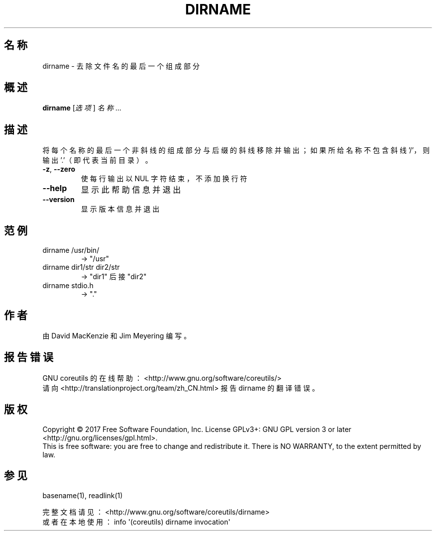 .\" DO NOT MODIFY THIS FILE!  It was generated by help2man 1.47.3.
.\"*******************************************************************
.\"
.\" This file was generated with po4a. Translate the source file.
.\"
.\"*******************************************************************
.TH DIRNAME 1 2017年10月 "GNU coreutils 8.28" 用户命令
.SH 名称
dirname \- 去除文件名的最后一个组成部分
.SH 概述
\fBdirname\fP [\fI\,选项\/\fP] \fI\,名称\/\fP...
.SH 描述
.\" Add any additional description here
.PP
将每个名称的最后一个非斜线的组成部分与后缀的斜线移除并输出；如果所给名称不包含斜线 '/'，则输出 '.'（即代表当前目录）。
.TP 
\fB\-z\fP, \fB\-\-zero\fP
使每行输出以 NUL 字符结束，不添加换行符
.TP 
\fB\-\-help\fP
显示此帮助信息并退出
.TP 
\fB\-\-version\fP
显示版本信息并退出
.SH 范例
.TP 
dirname /usr/bin/
\-> "/usr"
.TP 
dirname dir1/str dir2/str
\-> "dir1" 后接 "dir2"
.TP 
dirname stdio.h
\-> "."
.SH 作者
由 David MacKenzie 和 Jim Meyering 编写。
.SH 报告错误
GNU coreutils 的在线帮助： <http://www.gnu.org/software/coreutils/>
.br
请向 <http://translationproject.org/team/zh_CN.html> 报告 dirname 的翻译错误。
.SH 版权
Copyright \(co 2017 Free Software Foundation, Inc.  License GPLv3+: GNU GPL
version 3 or later <http://gnu.org/licenses/gpl.html>.
.br
This is free software: you are free to change and redistribute it.  There is
NO WARRANTY, to the extent permitted by law.
.SH 参见
basename(1), readlink(1)
.PP
.br
完整文档请见： <http://www.gnu.org/software/coreutils/dirname>
.br
或者在本地使用： info \(aq(coreutils) dirname invocation\(aq
